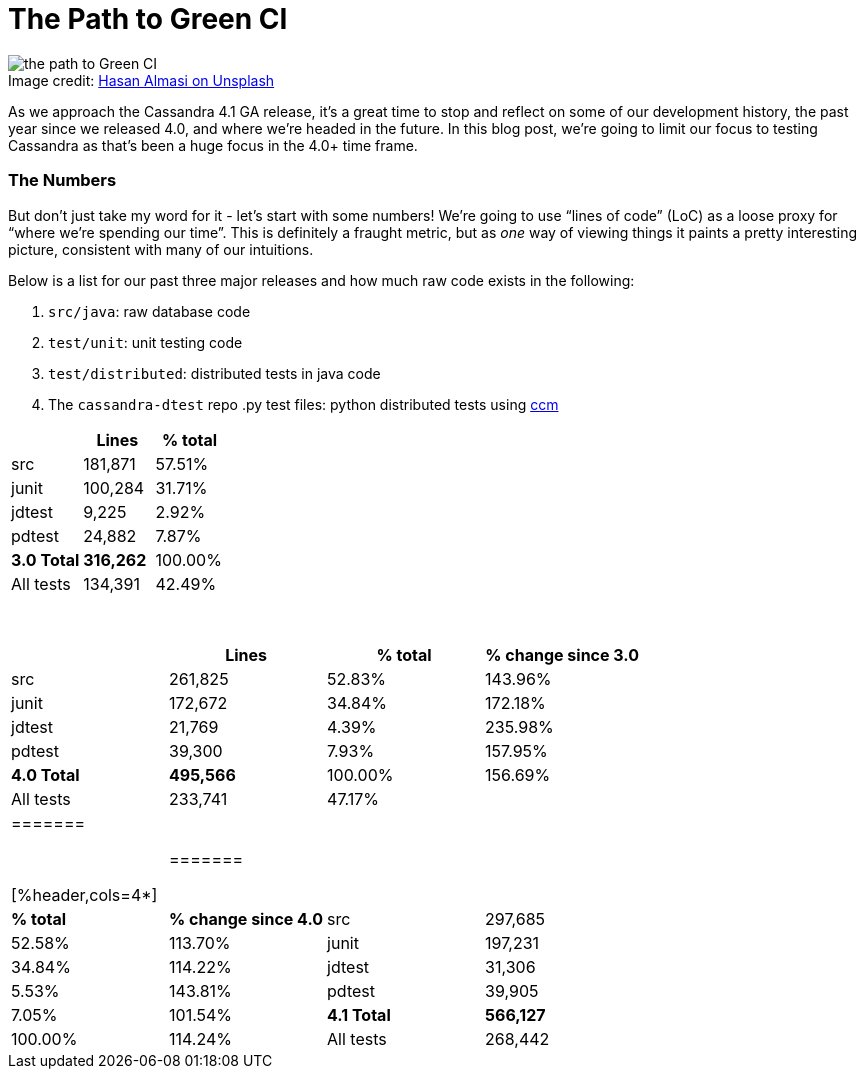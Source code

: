 = The Path to Green CI
:page-layout: single-post
:page-role: blog-post
:page-post-date: May, 19 2022
:page-post-author: Josh McKenzie
:description: Testing Apache Cassandra
:keywords:

:!figure-caption:

.Image credit: https://unsplash.com/@hasanalmasi[Hasan Almasi on Unsplash^]
image::blog/the-path-to-green-ci-unsplash-hasan-almasi.jpg[the path to Green CI]

As we approach the Cassandra 4.1 GA release, it’s a great time to stop and reflect on some of our development history, the past year since we released 4.0, and where we’re headed in the future. In this blog post, we’re going to limit our focus to testing Cassandra as that’s been a huge focus in the 4.0+ time frame.

=== The Numbers

But don’t just take my word for it - let’s start with some numbers! We’re going to use “lines of code” (LoC) as a loose proxy for “where we’re spending our time”. This is definitely a fraught metric, but as _one_ way of viewing things it paints a pretty interesting picture, consistent with many of our intuitions.

Below is a list for our past three major releases and how much raw code exists in the following:

1. `src/java`: raw database code
2. `test/unit`: unit testing code
3. `test/distributed`: distributed tests in java code
4. The `cassandra-dtest` repo .py test files: python distributed tests using https://github.com/riptano/ccm[ccm^]

[%header,cols=3*]
|=======
|&nbsp; |Lines |% total
|src|181,871|57.51%
|junit|100,284|31.71%
|jdtest|9,225|2.92%
|pdtest|24,882|7.87%
|*3.0 Total*|*316,262*|100.00%
|All tests|134,391|42.49%
|=======

{sp} +

[%header,cols=4*]
|=====
|&nbsp; |Lines |% total |% change since 3.0
|src|261,825|52.83%|143.96%
|junit|172,672|34.84%|172.18%
|jdtest|21,769|4.39%|235.98%
|pdtest|39,300|7.93%|157.95%
|*4.0 Total*|*495,566*|100.00%|156.69%
|All tests|233,741|47.17%|
|=======

{sp} +

[%header,cols=4*]
|=======
|||*% total*|*% change since 4.0*
|src|297,685|52.58%|113.70%
|junit|197,231|34.84%|114.22%
|jdtest|31,306|5.53%|143.81%
|pdtest|39,905|7.05%|101.54%
|*4.1 Total*|*566,127*|100.00%|114.24%
|All tests|268,442|47.42%|
|=======

The biggest thing that immediately jumps out to me: our in-jvm dtests have been growing at a very strong pace relative to the rest of the code-base. Immense effort has gone into not just authoring this testing _framework_, but also adding new tests to it. As a percentage of our total code, there was a significant jump from 3.0 to 4.0 of almost a 5% relative increase in total test code to the entire codebase.

We can also infer that our new code addition to the database has _accelerated_ in the past year, as the delta from 4.0-4.1 represents a time frame of one calendar year and roughly 38k LoC net add vs. the 5.5 year gap between 3.0 and 4.0 with a net add of ~80k LoC. While the database also had a release line of 3.1-3.11 introducing new features and tests during this time window; for the sake of this analysis we’re only considering major traditional point releases.

So what does all this mean for us working on and depending on the project? It means that with the release of 4.1, _we have 10% more code just *unit* testing the database than we had in the entire database in 3.0_. It means that new development on Cassandra is accelerating. It also means we’re constantly moving the goalposts on what’s required to keep https://ci-cassandra.apache.org/[Green (passing) CI (continuous integration)^].

=== Keeping it Green

We all know Cassandra is an incredibly complex piece of software. The power to scale up linearly to petabytes of data on hundreds of machines, with zero downtime, in a masterless single logical cluster, where machines can drop out and in, link:/doc/latest/cassandra/operating/hints.adoc[hint], link:/doc/latest/cassandra/operating/read_repair.adoc[heal], and link:/doc/latest/cassandra/operating/repair.adoc[repair] simply cannot be implemented without a significant amount of code, infrastructure, and testing to ensure it works as expected. Further, as we support hot upgrades with zero downtime between versions with mixed version clusters running, we have a strong commitment to backwards compatibility in the mix.

One of our struggles over time has been the software and hardware complexity required to keep our testing infrastructure “clean”, or green, on an ongoing basis. Balancing runtime, resourcing, and cost with a system as complex as Cassandra is a fixed challenge to begin with and is only growing over time as we’ve seen above.

We always drive down to stable 0 test failures at a GA release, however what we refer to as “flaky tests” sneak back into our suite over time. Let’s take a recent example, https://nightlies.apache.org/cassandra/ci-cassandra.apache.org/job/Cassandra-trunk/1112/[build run 1112^] on trunk (effectively Cassandra 4.1 pre-alpha).

19 test failures! https://nightlies.apache.org/cassandra/ci-cassandra.apache.org/job/Cassandra-trunk/1112/testReport/[Out of an entire suite of 49,704 tests makes that a 99.96% pass rate^]. Nobody wants a database that works 99.96% of the time, however, and that’s assuming we have 100% test coverage of not just all our code but also all possible combinations of state, a problem so daunting some contributors are https://issues.apache.org/jira/browse/CASSANDRA-15348[pushing the bleeding edge of the state of the art of distributed database testing^].

Burning down less than 20 flaky tests to get our release out between freeze and our goal for release, an eight-week window, is quite doable, so why not just continue to float along with a low number of test failures? Well, it gets more complicated when we look at _where_ we run our tests.

=== Circle vs. Jenkins

As xref:/development/testing.adoc[we outline in our contributor guide on testing], tests can both be run on https://ci-cassandra.apache.org/[Apache Jenkins infrastructure^] or on https://github.com/apache/cassandra/tree/cassandra-4.1/.circleci[CircleCI^]. The primary difference between these two systems are runtime, cost, and resources allocated to each individual test. While some contributors have access to paid CircleCI accounts that allow them to dedicate more resources to their test runs and shorten feedback loops, this is an open source volunteer project and our canonical CI is the Apache Jenkins infrastructure.

One challenge this introduces is tests that “flake” due to resource allocation differences. For instance, if you allocate a particularly intensive unit test to eight cores in a container with 16 gigs of RAM, you can expect a different runtime than allocating a container with two cores and eight gigs of RAM. Throw into the mix that all of us are doing development on different laptops, with different core counts, with different _architectures_, and you have a recipe for some pretty challenging non-deterministic test runtimes.

https://cwiki.apache.org/confluence/x/1AorCQ[Currently we accept both a Green run on CircleCI and a Green run on DevBranch on jenkins as acceptable for committers to merge code^]. This introduces a gap for us as the Circle plan can allocate more resources to containers for running tests based on the plan you use, meaning a test could pass on Circle that subsequently fails on ASF Jenkins due to resourcing limitations.

Another challenge we face is that it can be challenging to author tests in Cassandra that have deterministic results in the face of scheduling pressures. Given the long legacy of our project (which dates back to 2008), we have quite a bit of static state without existing stub implementations for testing, meaning many of our unit tests spin up state in other areas of the database, write files to disk, and otherwise mutate state in adjacent subsystems. https://github.com/apache/cassandra/blob/cassandra-4.1/.circleci/generate.sh#L41-L49[What this translates into is the need to run new tests 100 times on CI infrastructure before committing them, a practice we haven’t yet enshrined into our process^].

=== Testing Complex Systems is Itself Complex

The Cassandra testing ecosystem consists of a variety of different suites targeting different subsystems and operations in the database. From a high level, a look at the https://ci-cassandra.apache.org/job/Cassandra-trunk/[top level testing pipelines of the project^] shows standouts like testing with https://issues.apache.org/jira/browse/CASSANDRA-6809[compression^], with https://issues.apache.org/jira/browse/CASSANDRA-8844[change-data-capture^] enabled, during upgrades, both unit vs. distributed, etc. We have a https://ci-cassandra.apache.org/computer/[cluster of machines dedicated^] to testing Cassandra and tending to their needs is a significant task, all of which are https://github.com/apache/cassandra-builds/blob/trunk/ASF-jenkins-agents.md#current-agents[donated by different participants^] within the Apache Cassandra ecosystem.

Taking a quick look at the https://ci-cassandra.apache.org/job/Cassandra-trunk/1112/flowGraphTable/[runtime pipeline under the hood^], you can see the large distributed effort that it is to break down the different jobs across these different agents. https://github.com/apache/cassandra-builds/blob/trunk/jenkins-dsl/cassandra_job_dsl_seed.groovy[The code required to generate, distribute, build, collect logs from, teardown, and maintain^] all these jobs on these machines lives in the https://github.com/apache/cassandra-builds[cassandra-builds repo^] inside apache on github.

Throwing all this hardware and parallelization at our almost 50,000 tests takes our total test runtime *down to 4h 9m 4s*. A big shout-out to Mick Semb Wever, committer and PMC member on the project, who’s done a ton of work to get us this far with our CI infrastructure!

We have a few ideas for ways to reduce the total processing burden of our tests; with this much compute required and this many tests, small percentages add up to big gains. Jacek Lewandowski is targeting some file operations and general speedup in https://issues.apache.org/jira/browse/CASSANDRA-17427[CASSANDRA-17427^], Berenguer Blasi is looking into potentially re-using dtest clusters in our python dtests to cut out unnecessary cluster startup and shutdown times in https://issues.apache.org/jira/browse/CASSANDRA-16951[CASSANDRA-16951^], and after a little analysis I’ve uncovered that roughly 20% of our unit test runtime is comprised of 2.62% of our tests, giving us some low hanging fruit to potentially target to speed things up in https://issues.apache.org/jira/browse/CASSANDRA-17371[CASSANDRA-17371^].

Lastly, we have a Jenkins to JIRA integration script drafted that would auto update tickets with the results of the CI runs on ASF Jenkins infrastructure with the results of their build in https://issues.apache.org/jira/browse/CASSANDRA-17277?focusedCommentId=17493385&page=com.atlassian.jira.plugin.system.issuetabpanels%3Acomment-tabpanel#comment-17493385[CASSANDRA-17277^]. This is necessary as we have two paths for code to get certified for inclusion (circle or ASF Jenkins) with the former being more heavily resourced than the latter, but the latter being our gatekeeper.

=== The Future of Testing in Cassandra

As we head into the verification cycle for Cassandra 4.1 we’re going to be using https://cwiki.apache.org/confluence/x/tQzjBw[the same Release Lifecycle definitions^] we ratified back in 2019. Of note, we won’t transition from alpha to beta without green tests: _“No flaky tests - All tests (Unit Tests and DTests) should pass consistently. A failing test, upon analyzing the root cause of failure, may be “ignored in exceptional cases”, if appropriate, for the release, after discussion in the dev mailing list.”_
 
So we’re going to drive back to a green test board as we do for each major release, but are we going to make an effort to stay there and if so, how?
 
I’ve been working on this project since early 2014 (!), and this has always been a challenge for us. That said, after analyzing the numbers for this blog post and realizing _just how much_ we’re proportionally expanding our _testing_, I’m heartened by the progress we’re making; the proportion of flaky or failing tests is objectively falling over time. A total of 15 failing tests out of 50,000 is a lot less than 15 failing out of 25,000, or 12,500 for example, so we’re definitely moving in the right direction.
 
If we take the value of having a green test board as self-evident (developer time, triaging, branch stability, feedback loops, etc), how can we stay there after the 4.1 release? The combination of a bot letting us know ASAP if our patch correlates with a new test failure should help, as will lowering the total runtime required between running our tests and merging them. Lastly, in January of 2022 we introduced a new https://cwiki.apache.org/confluence/x/DI3kCw[Build Lead^] role to shepherd integration with our CI tracking system https://butler.cassandra.apache.org/#/[Butler^] which has had a very positive impact on our visibility of and momentum on fixing test failures.
 
We have a balanced tension between wanting to get code changes into the system rapidly for contributors fortunate enough to be able to use CircleCI while also providing for and encouraging usage of the freely available Apache Jenkins infrastructure, but we’re bridging the gap this naturally creates.
 
Contributors around the globe are working hard to get Cassandra 4.1 GA soon and just like Cassandra 4.0 before it, we expect this to be the most stable, best performing version of Apache Cassandra we’ve ever released. You can download the test build of Cassandra 4.1 https://nightlies.apache.org/cassandra/cassandra-4.1/Cassandra-4.1-artifacts/23/Cassandra-4.1-artifacts/[here^] and test it out - let us know what you think!
 
If you haven’t yet, come join the xref:community.adoc[Cassandra development community] and get involved in making the most scalable and available database in the world!